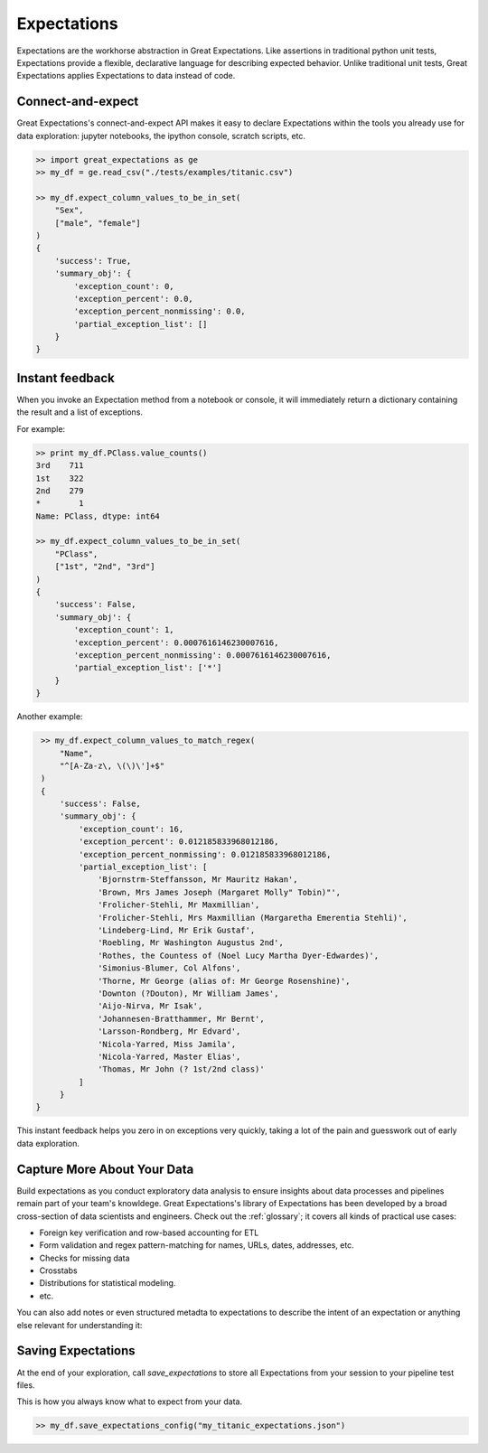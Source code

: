 .. _expectations:

================================================================================
Expectations
================================================================================

Expectations are the workhorse abstraction in Great Expectations. Like assertions in traditional python unit tests, Expectations provide a flexible, declarative language for describing expected behavior. Unlike traditional unit tests, Great Expectations applies Expectations to data instead of code.

Connect-and-expect
------------------------------------------------------------------------------

Great Expectations's connect-and-expect API makes it easy to declare Expectations within the tools you already use for data exploration: jupyter notebooks, the ipython console, scratch scripts, etc.

.. code-block:: bash

    >> import great_expectations as ge
    >> my_df = ge.read_csv("./tests/examples/titanic.csv")

    >> my_df.expect_column_values_to_be_in_set(
        "Sex",
        ["male", "female"]
    )
    {
        'success': True,
        'summary_obj': {
            'exception_count': 0,
            'exception_percent': 0.0,
            'exception_percent_nonmissing': 0.0,
            'partial_exception_list': []
        }
    }



Instant feedback
------------------------------------------------------------------------------

When you invoke an Expectation method from a notebook or console, it will immediately return a dictionary containing the result and a list of exceptions.

For example:

.. code-block:: bash

    >> print my_df.PClass.value_counts()
    3rd    711
    1st    322
    2nd    279
    *        1
    Name: PClass, dtype: int64

    >> my_df.expect_column_values_to_be_in_set(
        "PClass",
        ["1st", "2nd", "3rd"]
    )
    {
        'success': False,
        'summary_obj': {
            'exception_count': 1,
            'exception_percent': 0.0007616146230007616,
            'exception_percent_nonmissing': 0.0007616146230007616,
            'partial_exception_list': ['*']
        }
    }

Another example:

.. code-block:: bash

    >> my_df.expect_column_values_to_match_regex(
        "Name",
        "^[A-Za-z\, \(\)\']+$"
    )
    {
        'success': False,
        'summary_obj': {
            'exception_count': 16,
            'exception_percent': 0.012185833968012186,
            'exception_percent_nonmissing': 0.012185833968012186,
            'partial_exception_list': [
                'Bjornstrm-Steffansson, Mr Mauritz Hakan',
                'Brown, Mrs James Joseph (Margaret Molly" Tobin)"',
                'Frolicher-Stehli, Mr Maxmillian',
                'Frolicher-Stehli, Mrs Maxmillian (Margaretha Emerentia Stehli)',
                'Lindeberg-Lind, Mr Erik Gustaf',
                'Roebling, Mr Washington Augustus 2nd',
                'Rothes, the Countess of (Noel Lucy Martha Dyer-Edwardes)',
                'Simonius-Blumer, Col Alfons',
                'Thorne, Mr George (alias of: Mr George Rosenshine)',
                'Downton (?Douton), Mr William James',
                'Aijo-Nirva, Mr Isak',
                'Johannesen-Bratthammer, Mr Bernt',
                'Larsson-Rondberg, Mr Edvard',
                'Nicola-Yarred, Miss Jamila',
                'Nicola-Yarred, Master Elias',
                'Thomas, Mr John (? 1st/2nd class)'
            ]
        }
   }


This instant feedback helps you zero in on exceptions very quickly, taking a lot of the pain and guesswork out of early data exploration.

Capture More About Your Data
------------------------------------------------------------------------------

Build expectations as you conduct exploratory data analysis to ensure insights about data processes and pipelines remain part of your team's knowldege. Great Expectations's library of Expectations has been developed by a broad cross-section of data scientists and engineers. Check out the :ref:`glossary`; it covers all kinds of practical use cases:

* Foreign key verification and row-based accounting for ETL
* Form validation and regex pattern-matching for names, URLs, dates, addresses, etc.
* Checks for missing data
* Crosstabs
* Distributions for statistical modeling. 
* etc.

You can also add notes or even structured metadta to expectations to describe the intent of an expectation or anything else relevant for understanding it:

.. code-block:: bash
    >> my_df.expect_column_values_to_match_regex(
        "Name",
        "^[A-Za-z\, \(\)\']+$",
        meta_notes = "A simple experimental regex for name matching."
    )

    >> my_df.expect_column_values_to_match_regex(
        "Name",
        "^[A-Za-z\, \(\)\']+$",
        meta = { "notes": "A simple experimental regex for name matching.", "source": "http://great-expectations.readthedocs.io/en/latest/glossary.html" })


Saving Expectations
------------------------------------------------------------------------------

At the end of your exploration, call `save_expectations` to store all Expectations from your session to your pipeline test files.

This is how you always know what to expect from your data.

.. code-block:: bash

    >> my_df.save_expectations_config("my_titanic_expectations.json")


